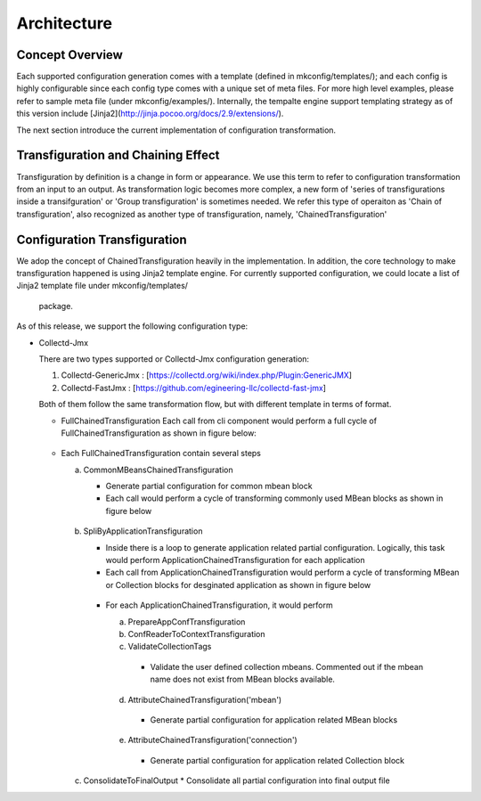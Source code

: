 Architecture
============

Concept Overview
----------------
Each supported configuration generation comes with a template (defined in mkconfig/templates/); and each
config is highly configurable since each config type comes with a unique set of meta files. For more high level
examples, please refer to sample meta file (under mkconfig/examples/). Internally, the tempalte engine support
templating strategy as of this version include [Jinja2](http://jinja.pocoo.org/docs/2.9/extensions/).

The next section introduce the current implementation of configuration transformation.


Transfiguration and Chaining Effect
------------------------------------
Transfiguration by definition is a change in form or appearance. We use this term to refer to configuration
transformation from an input to an output. As transformation logic becomes more complex, a new
form of 'series of transfigurations inside a transifguration' or 'Group transfiguration' is
sometimes needed. We refer this type of operaiton as 'Chain of transfiguration', also recognized
as another type of transfiguration, namely, 'ChainedTransfiguration'


Configuration Transfiguration
----------------------------
We adop the concept of ChainedTransfiguration heavily in the implementation. In addition, the
core technology to make transfiguration happened is using Jinja2 template engine. For currently
supported configuration, we could locate a list of Jinja2 template file under mkconfig/templates/
 package.

As of this release, we support the following configuration type:

*   Collectd-Jmx

    There are two types supported or Collectd-Jmx configuration generation:

    1. Collectd-GenericJmx : [https://collectd.org/wiki/index.php/Plugin:GenericJMX]
    2. Collectd-FastJmx : [https://github.com/egineering-llc/collectd-fast-jmx]

    Both of them follow the same transformation flow, but with different template in terms of format.

    * FullChainedTransfiguration
      Each call from cli component would perform a full cycle of FullChainedTransfiguration as shown in figure below:
    .. figure:: full_chain_of_transfiguration.png
     :scale: 100 %
     :alt: State Diagram of FullChainedTransfiguration

    * Each FullChainedTransfiguration contain several steps

      a. CommonMBeansChainedTransfiguration

         * Generate partial configuration for common mbean block
         * Each call would perform a cycle of transforming commonly used MBean blocks as shown in figure below
         .. figure:: common_mbean_chain_of_transfiguration.png
          :scale: 100 %
          :alt: State Diagram of CommonMBeansChainedTransfiguration
      b. SpliByApplicationTransfiguration

         * Inside there is a loop to generate application related partial configuration. Logically, this task would perform ApplicationChainedTransfiguration for each application

         * Each call from ApplicationChainedTransfiguration would perform a cycle of transforming MBean or Collection blocks for desginated application as shown in figure below
         .. figure:: application_chain_of_transfiguration.png
          :scale: 100 %
          :alt: State Diagram of ApplicationChainedTransfiguratio
         * For each ApplicationChainedTransfiguration, it would perform

           a. PrepareAppConfTransfiguration
           b. ConfReaderToContextTransfiguration
           c. ValidateCollectionTags
            * Validate the user defined collection mbeans. Commented out if the mbean name does not exist from MBean blocks available.
           d. AttributeChainedTransfiguration('mbean')
            * Generate partial configuration for application related MBean blocks
           e. AttributeChainedTransfiguration('connection')
            * Generate partial configuration for application related Collection block

      c. ConsolidateToFinalOutput
         * Consolidate all partial configuration into final output file


